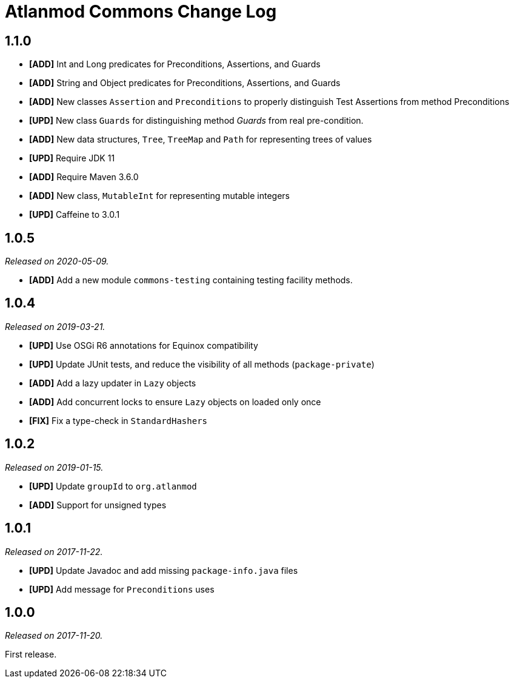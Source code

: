 = Atlanmod Commons Change Log

== 1.1.0

* *[ADD]* Int and Long predicates for Preconditions, Assertions, and Guards
* *[ADD]* String and Object predicates for Preconditions, Assertions, and Guards
* *[ADD]* New classes `Assertion` and `Preconditions` to properly distinguish Test Assertions from method Preconditions
* *[UPD]* New class `Guards` for distinguishing method _Guards_ from real pre-condition.
* *[ADD]* New data structures, `Tree`, `TreeMap` and `Path` for representing trees of values
* *[UPD]* Require JDK 11
* *[ADD]* Require Maven 3.6.0
* *[ADD]* New class, `MutableInt` for representing mutable integers
* *[UPD]* Caffeine to 3.0.1

== 1.0.5

_Released on 2020-05-09._

* *[ADD]* Add a new module `commons-testing` containing testing facility methods.

== 1.0.4

_Released on 2019-03-21._

* *[UPD]* Use OSGi R6 annotations for Equinox compatibility
* *[UPD]* Update JUnit tests, and reduce the visibility of all methods (`package-private`)
* *[ADD]* Add a lazy updater in `Lazy` objects
* *[ADD]* Add concurrent locks to ensure `Lazy` objects on loaded only once
* *[FIX]* Fix a type-check in `StandardHashers`

== 1.0.2

_Released on 2019-01-15._

* *[UPD]* Update `groupId` to `org.atlanmod`
* *[ADD]* Support for unsigned types

== 1.0.1

_Released on 2017-11-22._

* *[UPD]* Update Javadoc and add missing `package-info.java` files
* *[UPD]* Add message for `Preconditions` uses

== 1.0.0

_Released on 2017-11-20._

First release.